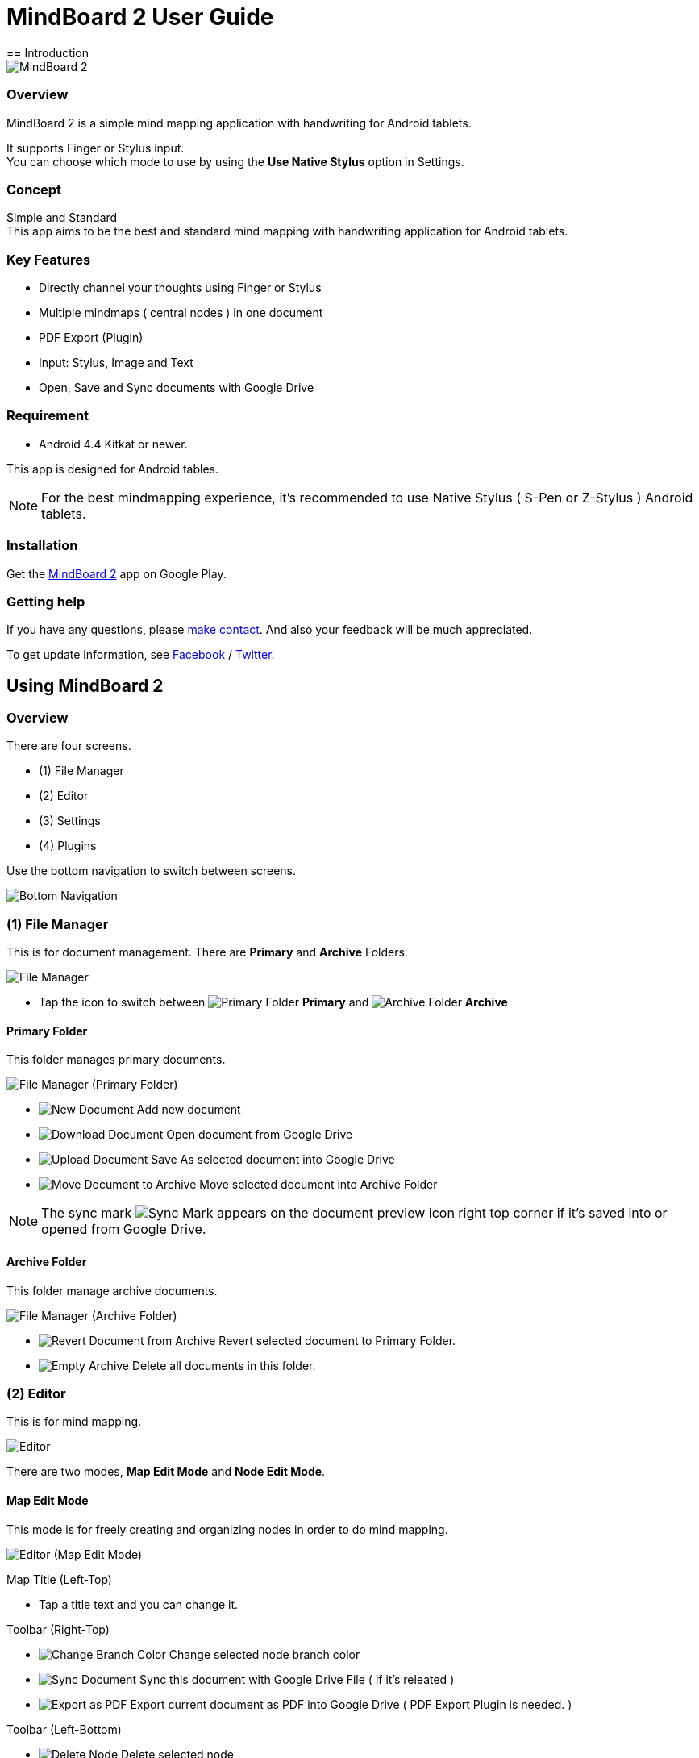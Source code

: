 
= MindBoard 2 User Guide
== Introduction

image::screenshots/an-example-map.png[MindBoard 2]

=== Overview

MindBoard 2 is a simple mind mapping application with handwriting for Android tablets.

It supports Finger or Stylus input. + 
You can choose which mode to use by using the *Use Native Stylus* option in Settings.

=== Concept

Simple and Standard +
This app aims to be the best and standard mind mapping with handwriting application for Android tablets.


=== Key Features

* Directly channel your thoughts using Finger or Stylus
* Multiple mindmaps ( central nodes ) in one document
* PDF Export (Plugin)
* Input: Stylus, Image and Text
* Open, Save and Sync documents with Google Drive


=== Requirement

* Android 4.4 Kitkat or newer.

This app is designed for Android tables.

[NOTE]
For the best mindmapping experience, it's recommended to use Native Stylus ( S-Pen or Z-Stylus ) Android tablets.


=== Installation

Get the https://play.google.com/store/apps/details?id=com.mindboardapps.app.mb2.client[MindBoard 2] app on Google Play.


=== Getting help

If you have any questions, please http://www.mindboardapps.com/contact.html[make contact].
And also your feedback will be much appreciated.

To get update information, see 
https://www.facebook.com/mindboardapps[Facebook] / https://twitter.com/mindboard/[Twitter].


== Using MindBoard 2

=== Overview

There are four screens.

- (1) File Manager
- (2) Editor
- (3) Settings
- (4) Plugins

Use the bottom navigation to switch between screens. 

image::screenshots/bottom-navigation-overview.png[Bottom Navigation]


=== (1) File Manager

This is for document management.
There are *Primary* and *Archive* Folders.

image::screenshots/file-manager-overview.png[File Manager]

* Tap the icon to switch between image:icons/primary-folder.png[Primary Folder] *Primary* and image:icons/archive-folder.png[Archive Folder] *Archive*


==== Primary Folder

This folder manages primary documents.

image::screenshots/file-manager-primary.png[File Manager (Primary Folder)]

* image:icons/new-page.png[New Document] Add new document
* image:icons/download-page.png[Download Document] Open document from Google Drive
* image:icons/upload-page.png[Upload Document] Save As selected document into Google Drive
* image:icons/move-to-archive.png[Move Document to Archive] Move selected document into Archive Folder

[NOTE]
The sync mark image:icons/sync-page.png[Sync Mark] appears on the document preview icon right top corner if it's saved into or opened from Google Drive. 


==== Archive Folder

This folder manage archive documents.

image::screenshots/file-manager-archive.png[File Manager (Archive Folder)]

* image:icons/revert-from-archive.png[Revert Document from Archive] Revert selected document to Primary Folder.
* image:icons/empty-trash.png[Empty Archive] Delete all documents in this folder.


=== (2) Editor

This is for mind mapping.

image::screenshots/editor-overview.png[Editor]

There are two modes, *Map Edit Mode* and *Node Edit Mode*.


==== Map Edit Mode

This mode is for freely creating and organizing nodes in order to do mind mapping.

image::screenshots/editor-map-edit-mode.png[Editor (Map Edit Mode)]

Map Title (Left-Top)

* Tap a title text and you can change it.

Toolbar (Right-Top)

* image:icons/change-branch-color.png[Change Branch Color] Change selected node branch color
* image:icons/sync-page.png[Sync Document] Sync this document with Google Drive File ( if it's releated )
* image:icons/export-as-pdf.png[Export as PDF] Export current document as PDF into Google Drive ( PDF Export Plugin is needed. )

Toolbar (Left-Bottom)

* image:icons/delete-node.png[Delete Node] Delete selected node

Toolbar (Right-Bottom)

* image:icons/undo.png[Undo] Undo
* image:icons/redo.png[Redo] Redo



===== Entering Node Edit Mode

1. Double tap a node.


===== Creating Child Node

Use the *child node create handle* on the node.

image::screenshots/main-activity-how-to-create-sub-node.png[Creating Child Node]

1. Tap the node to change the node status to selected -> The *child node create handle* appears on the left or right side of the node. 
1. Drag the *child node create handle*.
1. Stop dragging in the desired location for the new node.
1. The new child node is created.


===== Cutting the branch between Parent and Child Node

image::screenshots/main-activity-how-to-change-node.png[Cut Branch Handle]

1. Select the parent node -> the *cut branch handle* appears in the middle of the branch.
1. Drag the *cut branch handle* to cut the branch -> the orphaned __child-type__ node changes into a __central-type__ node.

[NOTE]
It's possible to re-parent the orphaned node to make it a child-type node again.
To do this, drag a *child node create handle* from the desired parent onto the node.


===== Moving Node

1. Drag a node.


===== Resizing Node

1. Select a node.
1. Drag a *right-bottom resize handle* of the node selection border.

image::screenshots/node-resize-handle.png[Node Resize Handle]


===== Collapsing or Expanding Node

1. Select a node.
1. Tap a *Collapse [-]* / *Expand [+]* button in the bottom of the node.


===== Delete Node

1. Select a node
1. Tap the image:icons/delete-node.png[Delete Node] *Delete Button* on the toolbar (Left-Bottom).

image::screenshots/main-activity-remove-node-icon.png[Delete Node Button]


==== Node Edit Mode

This mode is for drawing your thoughts on a node.

image::screenshots/editor-node-edit-mode.png[Editor (Node Edit Mode)]


Tool Switcher ( Left-Top )

* There are some tool icons here. In details, See the next *Tool Switcher* section.


Toolbar ( Right-Top )

* image:icons/choose-pen-color.png[Choose Pen Color] Set stroke color / Changes the stroke color of the selected group.
* image:icons/choose-text-color.png[Choose Text Color] Change the selected text color.

Toolbar ( Left-Bottom )

* image:icons/ungroup.png[Ungroup] Ungroup the selected group.
* image:icons/insert-image.png[Insert Image] Insert an image from Google Drive.
* image:icons/input-text.png[Input Text] Input a text.

Toolbar ( Right-Bottom )

* image:icons/undo.png[Undo] Undo
* image:icons/redo.png[Redo] Redo


CloseButton ( Right-Top )

* image:icons/close-node-edit-mode.png[Back To Map Edit Mode] Back to the *Map Edit Mode*

[NOTE]
If you have checked *Use Native Style* in the Settings, it's also possible to return to the *Map Edit Mode* by __double-tapping__ with a finger.


===== Tool Switcher

image::screenshots/main-activity-node-edit-mode-tool-sw-non-spen.png[Tool Switcher"]

There are four tools, Pen / Eraser / Selection / Zoom. +
In order to switch to a tool, tap it.

[NOTE]
Changing Pen Thickness is not currently supported.
A Multiple Pen Thickness feature is planned as plugin.


===== Tool Switcher ( if you have checked the *Use Native Stylus* option  )

image::screenshots/main-activity-node-edit-mode-tool-sw.png[Tool Switcher]

There are three tools, Pen / Eraser / Selection. +
In order to switch to a tool, tap it.

[NOTE]
Changing Pen Thickness is not currently supported.
A Multiple Pen Thickness feature is planned as plugin.


===== Making Strokes Group

It's possible to group multiple strokes.

1. Pick the image:icons/selection-mode.png[Selection Tool] the Selection Tool on the Tool-Switcher.
1. Lasso the desired set of strokes by circling them using finger or stylus.


Now it's possible to manipulate the group as follows:

* Change the color of strokes
* Resize the group
* Ungroup
* Delete the group


=== (3) Settings

This is for Settings.

image::screenshots/settings.png[Settings]

* *Use Native Stylus* : Use native stylus or not +
Please check this option if your Android tablet has support for a Native Stylus such as the S-Pen or Z-Stylus.


=== (4) Plugins

This is for Plugins.

image::screenshots/plugins.png[Plugins]

[NOTE]
There is only one plugin now, namely *PDF Export*.


==== How to buy

Tap the *BUY* Button to purchase the plugin.

image::screenshots/purchasing-pdf-export-plugin.png[Purchasing PDF Export Plugin]

[NOTE]
After purchase of the plugin, the *PDF Export Button* in the Editor Screen is enabled.


== Features Under Development 

The following features are planned for future updates:

* Map Link
* Previous MindBoard Data Import Plugin
* Color Theme Plugin
* Pen Thickness Control Plugin

